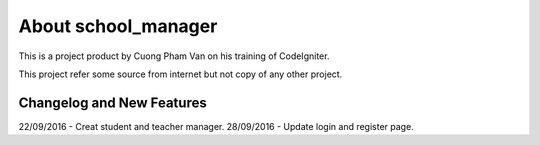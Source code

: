 ###################
About school_manager
###################

This is a project product by Cuong Pham Van on his training of CodeIgniter.

This project refer some source from internet but not copy of any other project.

**************************
Changelog and New Features
**************************

22/09/2016  - Creat student and teacher manager.
28/09/2016 - Update login and register page.




